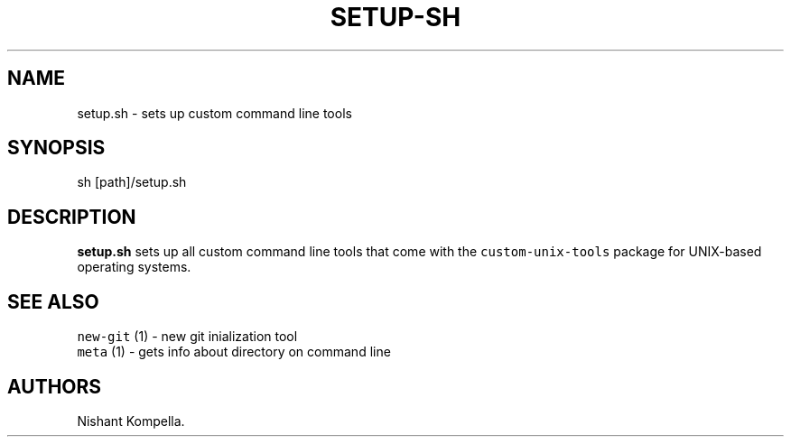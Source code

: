 .\" Automatically generated by Pandoc 2.19.2
.\"
.\" Define V font for inline verbatim, using C font in formats
.\" that render this, and otherwise B font.
.ie "\f[CB]x\f[]"x" \{\
. ftr V B
. ftr VI BI
. ftr VB B
. ftr VBI BI
.\}
.el \{\
. ftr V CR
. ftr VI CI
. ftr VB CB
. ftr VBI CBI
.\}
.TH "SETUP-SH" "7" "September 18, 2022" "Custom User Tools" ""
.hy
.SH NAME
.PP
setup.sh - sets up custom command line tools
.SH SYNOPSIS
.PP
sh [path]/setup.sh
.SH DESCRIPTION
.PP
\f[B]setup.sh\f[R] sets up all custom command line tools that come with
the \f[V]custom-unix-tools\f[R] package for UNIX-based operating
systems.
.SH SEE ALSO
.PP
\f[V]new-git\f[R] (1) - new git inialization tool
.PD 0
.P
.PD
\f[V]meta\f[R] (1) - gets info about directory on command line
.SH AUTHORS
Nishant Kompella.
